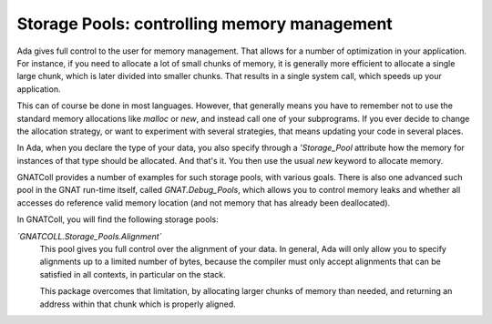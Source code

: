 ************************************************
**Storage Pools**: controlling memory management
************************************************

Ada gives full control to the user for memory management. That allows for
a number of optimization in your application. For instance, if you need to
allocate a lot of small chunks of memory, it is generally more efficient
to allocate a single large chunk, which is later divided into smaller
chunks. That results in a single system call, which speeds up your
application.

This can of course be done in most languages. However, that generally
means you have to remember not to use the standard memory allocations
like `malloc` or `new`, and instead call one of your
subprograms. If you ever decide to change the allocation strategy, or
want to experiment with several strategies, that means updating your
code in several places.

In Ada, when you declare the type of your data, you also specify through
a `'Storage_Pool` attribute how the memory for instances of that
type should be allocated. And that's it. You then use the usual
`new` keyword to allocate memory.

GNATColl provides a number of examples for such storage pools,
with various goals. There is also one advanced such pool in the GNAT
run-time itself, called `GNAT.Debug_Pools`, which allows you to
control memory leaks and whether all accesses do reference valid memory
location (and not memory that has already been deallocated).

In GNATColl, you will find the following storage pools:

*`GNATCOLL.Storage_Pools.Alignment`*
  This pool gives you full control over the alignment of your data. In
  general, Ada will only allow you to specify alignments up to a limited
  number of bytes, because the compiler must only accept alignments
  that can be satisfied in all contexts, in particular on the stack.

  This package overcomes that limitation, by allocating larger chunks
  of memory than needed, and returning an address within that chunk which
  is properly aligned.
